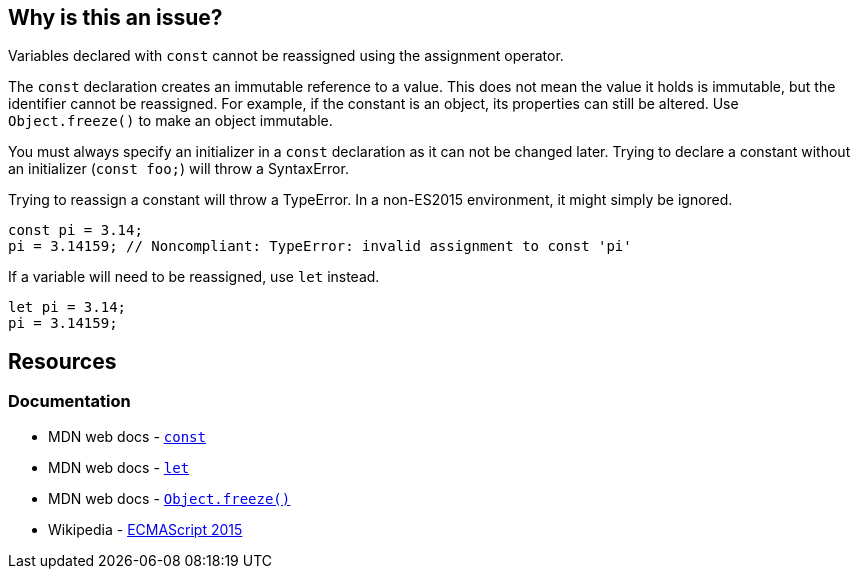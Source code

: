 == Why is this an issue?

Variables declared with ``++const++`` cannot be reassigned using the assignment operator. 

The `const` declaration creates an immutable reference to a value. This does not mean the value it holds is immutable, but the identifier cannot be reassigned. For example, if the constant is an object, its properties can still be altered. Use `Object.freeze()` to make an object immutable.

You must always specify an initializer in a `const` declaration as it can not be changed later. Trying to declare a constant without an initializer (`const foo;`) will throw a SyntaxError.

Trying to reassign a constant will throw a TypeError. In a non-ES2015 environment, it might simply be ignored.

[source,javascript]
----
const pi = 3.14;
pi = 3.14159; // Noncompliant: TypeError: invalid assignment to const 'pi'
----

If a variable will need to be reassigned, use `let` instead.

[source,javascript]
----
let pi = 3.14;
pi = 3.14159;
----

== Resources

=== Documentation

* MDN web docs - https://developer.mozilla.org/en-US/docs/Web/JavaScript/Reference/Statements/const[`const`]
* MDN web docs - https://developer.mozilla.org/en-US/docs/Web/JavaScript/Reference/Statements/let[`let`]
* MDN web docs - https://developer.mozilla.org/en-US/docs/Web/JavaScript/Reference/Global_Objects/Object/freeze[`Object.freeze()`]
* Wikipedia - https://en.wikipedia.org/wiki/ECMAScript_version_history#ES2015[ECMAScript 2015]

ifdef::env-github,rspecator-view[]

'''
== Implementation Specification
(visible only on this page)

=== Message

Correct this attempt to modify "xxx" or use "let" in its declaration.


=== Highlighting

* primary: var name in assignment expression
* secondary: const declaration


endif::env-github,rspecator-view[]
